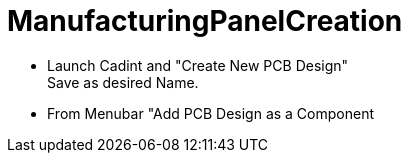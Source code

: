 # ManufacturingPanelCreation

* Launch Cadint and "Create New PCB Design" +
  Save as desired Name.
* From Menubar "Add PCB Design as a Component
